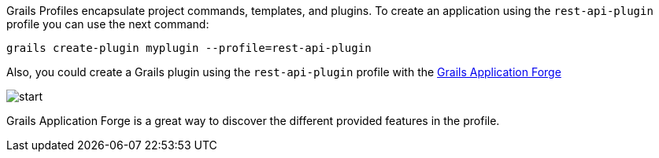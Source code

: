 Grails Profiles encapsulate project commands, templates, and plugins.
To create an application using the `rest-api-plugin` profile you can use the next command:

[source, bash]
----
grails create-plugin myplugin --profile=rest-api-plugin
----

Also, you could create a Grails plugin using the `rest-api-plugin` profile with the http://start.grails.org[Grails Application Forge]

image::start.png[]

Grails Application Forge is a great way to discover the different provided features in the profile.
